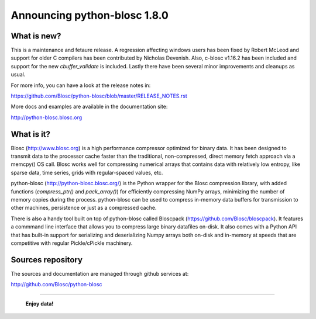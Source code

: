 =============================
Announcing python-blosc 1.8.0
=============================

What is new?
============

This is a maintenance and fetaure release. A regression affecting
windows users has been fixed by Robert McLeod and support for older C
compilers has been contributed by Nicholas Devenish. Also, c-blosc
v1.16.2 has been included and support for the new `cbuffer_validate` is
included. Lastly there have been several minor improvements and cleanups
as usual.

For more info, you can have a look at the release notes in:

https://github.com/Blosc/python-blosc/blob/master/RELEASE_NOTES.rst

More docs and examples are available in the documentation site:

http://python-blosc.blosc.org


What is it?
===========

Blosc (http://www.blosc.org) is a high performance compressor optimized
for binary data.  It has been designed to transmit data to the processor
cache faster than the traditional, non-compressed, direct memory fetch
approach via a memcpy() OS call.  Blosc works well for compressing
numerical arrays that contains data with relatively low entropy, like
sparse data, time series, grids with regular-spaced values, etc.

python-blosc (http://python-blosc.blosc.org/) is the Python wrapper for
the Blosc compression library, with added functions (`compress_ptr()`
and `pack_array()`) for efficiently compressing NumPy arrays, minimizing
the number of memory copies during the process.  python-blosc can be
used to compress in-memory data buffers for transmission to other
machines, persistence or just as a compressed cache.

There is also a handy tool built on top of python-blosc called Bloscpack
(https://github.com/Blosc/bloscpack). It features a commmand line
interface that allows you to compress large binary datafiles on-disk.
It also comes with a Python API that has built-in support for
serializing and deserializing Numpy arrays both on-disk and in-memory at
speeds that are competitive with regular Pickle/cPickle machinery.


Sources repository
==================

The sources and documentation are managed through github services at:

http://github.com/Blosc/python-blosc



----

  **Enjoy data!**


.. Local Variables:
.. mode: rst
.. coding: utf-8
.. fill-column: 72
.. End:
.. vim: set tw=72:
